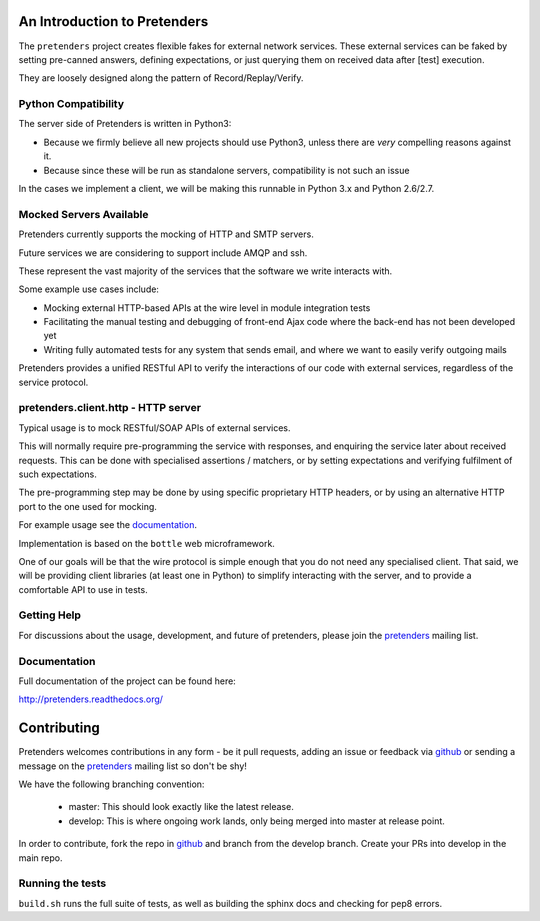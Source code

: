 An Introduction to Pretenders
=============================

The ``pretenders`` project creates flexible fakes for external network
services. These external services can be faked by setting pre-canned answers,
defining expectations, or just querying them on received data after [test]
execution.

They are loosely designed along the pattern of Record/Replay/Verify.


Python Compatibility
--------------------

The server side of Pretenders is written in Python3:

* Because we firmly believe all new projects should use Python3, unless
  there are *very* compelling reasons against it.
* Because since these will be run as standalone servers, compatibility
  is not such an issue

In the cases we implement a client, we will be making this runnable in
Python 3.x and Python 2.6/2.7.


Mocked Servers Available
------------------------

Pretenders currently supports the mocking of HTTP and SMTP servers.

Future services we are considering to support include AMQP and ssh.

These represent the vast majority of the services that the software we
write interacts with.

Some example use cases include:

* Mocking external HTTP-based APIs at the wire level in module integration
  tests
* Facilitating the manual testing and debugging of front-end Ajax code
  where the back-end has not been developed yet
* Writing fully automated tests for any system that sends email, and
  where we want to easily verify outgoing mails

Pretenders provides a unified RESTful API to verify the interactions of
our code with external services, regardless of the service protocol.

pretenders.client.http - HTTP server
------------------------------------

Typical usage is to mock RESTful/SOAP APIs of external services.

This will normally require pre-programming the service with responses,
and enquiring the service later about received requests. This can be done
with specialised assertions / matchers, or by setting expectations and
verifying fulfilment of such expectations.

The pre-programming step may be done by using specific proprietary HTTP
headers, or by using an alternative HTTP port to the one used for mocking.

For example usage see the `documentation`_.

.. _`documentation`: http://pretenders.readthedocs.org/

Implementation is based on the ``bottle`` web microframework.

One of our goals will be that the wire protocol is simple enough that you do
not need any specialised client. That said, we will be providing client
libraries (at least one in Python) to simplify interacting with the server,
and to provide a comfortable API to use in tests.

Getting Help
------------

For discussions about the usage, development, and future of pretenders, please
join the `pretenders`_ mailing list.

.. _`pretenders`: http://groups.google.com/group/pretenders-project

Documentation
-------------

Full documentation of the project can be found here:

http://pretenders.readthedocs.org/

Contributing
============

Pretenders welcomes contributions in any form - be it pull requests, adding an
issue or feedback via `github`_ or sending a message on the `pretenders`_
mailing list so don't be shy!

We have the following branching convention:

    - master: This should look exactly like the latest release.
    - develop: This is where ongoing work lands, only being merged into master
      at release point.

In order to contribute, fork the repo in `github`_ and branch from the develop
branch. Create your PRs into develop in the main repo.

.. _`github`: https://github.com/pretenders/pretenders

Running the tests
-----------------

``build.sh`` runs the full suite of tests, as well as building the sphinx docs
and checking for pep8 errors.
